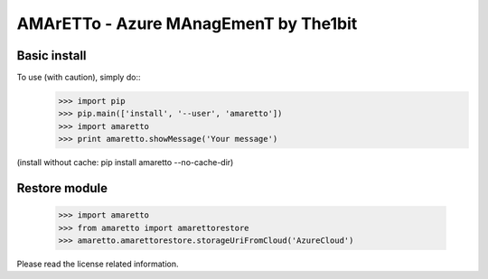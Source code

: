 
AMArETTo - Azure MAnagEmenT by The1bit
--------------------------------------
Basic install
^^^^^^^^^^^^^
To use (with caution), simply do::
    >>> import pip
    >>> pip.main(['install', '--user', 'amaretto'])
    >>> import amaretto
    >>> print amaretto.showMessage('Your message')
(install without cache: pip install amaretto --no-cache-dir)

Restore module
^^^^^^^^^^^^^^
	>>> import amaretto
	>>> from amaretto import amarettorestore
	>>> amaretto.amarettorestore.storageUriFromCloud('AzureCloud')


Please read the license related information.
